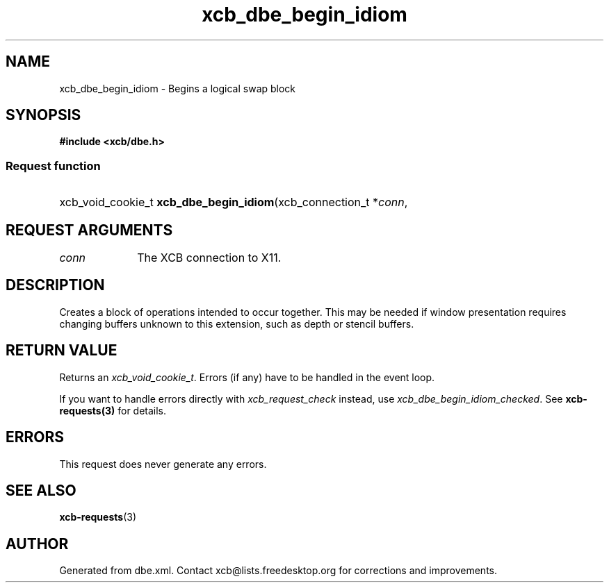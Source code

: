 .TH xcb_dbe_begin_idiom 3  "libxcb 1.15" "X Version 11" "XCB Requests"
.ad l
.SH NAME
xcb_dbe_begin_idiom \- Begins a logical swap block
.SH SYNOPSIS
.hy 0
.B #include <xcb/dbe.h>
.SS Request function
.HP
xcb_void_cookie_t \fBxcb_dbe_begin_idiom\fP(xcb_connection_t\ *\fIconn\fP, 
.br
.hy 1
.SH REQUEST ARGUMENTS
.IP \fIconn\fP 1i
The XCB connection to X11.
.SH DESCRIPTION
Creates a block of operations intended to occur together. This may be needed if window presentation requires changing buffers unknown to this extension, such as depth or stencil buffers.
.SH RETURN VALUE
Returns an \fIxcb_void_cookie_t\fP. Errors (if any) have to be handled in the event loop.

If you want to handle errors directly with \fIxcb_request_check\fP instead, use \fIxcb_dbe_begin_idiom_checked\fP. See \fBxcb-requests(3)\fP for details.
.SH ERRORS
This request does never generate any errors.
.SH SEE ALSO
.BR xcb-requests (3)
.SH AUTHOR
Generated from dbe.xml. Contact xcb@lists.freedesktop.org for corrections and improvements.
